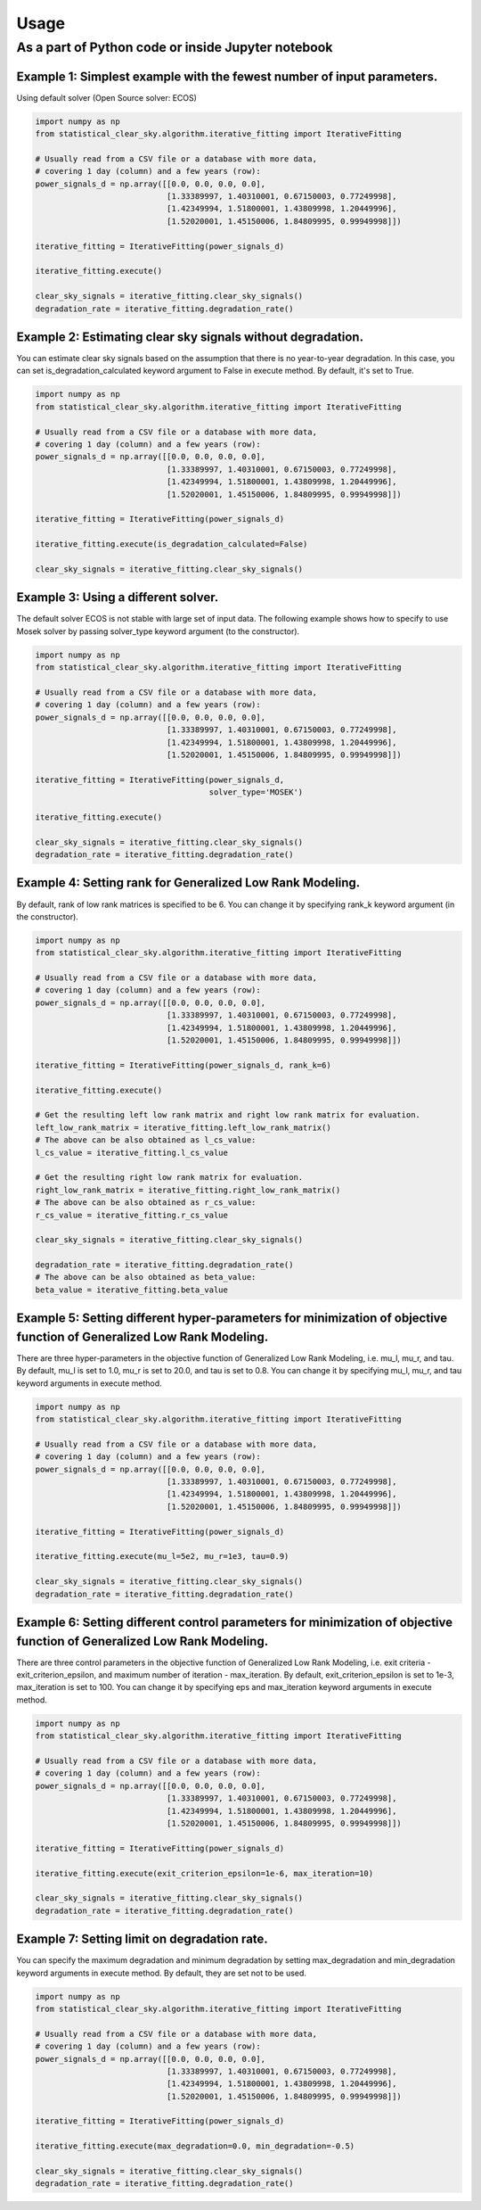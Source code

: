 Usage
-----

As a part of Python code or inside Jupyter notebook
~~~~~~~~~~~~~~~~~~~~~~~~~~~~~~~~~~~~~~~~~~~~~~~~~~~

Example 1: Simplest example with the fewest number of input parameters.
^^^^^^^^^^^^^^^^^^^^^^^^^^^^^^^^^^^^^^^^^^^^^^^^^^^^^^^^^^^^^^^^^^^^^^^

Using default solver (Open Source solver: ECOS)

.. code:: python

    import numpy as np
    from statistical_clear_sky.algorithm.iterative_fitting import IterativeFitting

    # Usually read from a CSV file or a database with more data,
    # covering 1 day (column) and a few years (row):
    power_signals_d = np.array([[0.0, 0.0, 0.0, 0.0],
                                [1.33389997, 1.40310001, 0.67150003, 0.77249998],
                                [1.42349994, 1.51800001, 1.43809998, 1.20449996],
                                [1.52020001, 1.45150006, 1.84809995, 0.99949998]])

    iterative_fitting = IterativeFitting(power_signals_d)

    iterative_fitting.execute()

    clear_sky_signals = iterative_fitting.clear_sky_signals()
    degradation_rate = iterative_fitting.degradation_rate()

Example 2: Estimating clear sky signals without degradation.
^^^^^^^^^^^^^^^^^^^^^^^^^^^^^^^^^^^^^^^^^^^^^^^^^^^^^^^^^^^^

You can estimate clear sky signals based on the assumption that there is
no year-to-year degradation. In this case, you can set
is\_degradation\_calculated keyword argument to False in execute method.
By default, it's set to True.

.. code:: python

    import numpy as np
    from statistical_clear_sky.algorithm.iterative_fitting import IterativeFitting

    # Usually read from a CSV file or a database with more data,
    # covering 1 day (column) and a few years (row):
    power_signals_d = np.array([[0.0, 0.0, 0.0, 0.0],
                                [1.33389997, 1.40310001, 0.67150003, 0.77249998],
                                [1.42349994, 1.51800001, 1.43809998, 1.20449996],
                                [1.52020001, 1.45150006, 1.84809995, 0.99949998]])

    iterative_fitting = IterativeFitting(power_signals_d)

    iterative_fitting.execute(is_degradation_calculated=False)

    clear_sky_signals = iterative_fitting.clear_sky_signals()

Example 3: Using a different solver.
^^^^^^^^^^^^^^^^^^^^^^^^^^^^^^^^^^^^

The default solver ECOS is not stable with large set of input data. The
following example shows how to specify to use Mosek solver by passing
solver\_type keyword argument (to the constructor).

.. code:: python

    import numpy as np
    from statistical_clear_sky.algorithm.iterative_fitting import IterativeFitting

    # Usually read from a CSV file or a database with more data,
    # covering 1 day (column) and a few years (row):
    power_signals_d = np.array([[0.0, 0.0, 0.0, 0.0],
                                [1.33389997, 1.40310001, 0.67150003, 0.77249998],
                                [1.42349994, 1.51800001, 1.43809998, 1.20449996],
                                [1.52020001, 1.45150006, 1.84809995, 0.99949998]])

    iterative_fitting = IterativeFitting(power_signals_d,
                                         solver_type='MOSEK')

    iterative_fitting.execute()

    clear_sky_signals = iterative_fitting.clear_sky_signals()
    degradation_rate = iterative_fitting.degradation_rate()

Example 4: Setting rank for Generalized Low Rank Modeling.
^^^^^^^^^^^^^^^^^^^^^^^^^^^^^^^^^^^^^^^^^^^^^^^^^^^^^^^^^^

By default, rank of low rank matrices is specified to be 6. You can
change it by specifying rank\_k keyword argument (in the constructor).

.. code:: python

    import numpy as np
    from statistical_clear_sky.algorithm.iterative_fitting import IterativeFitting

    # Usually read from a CSV file or a database with more data,
    # covering 1 day (column) and a few years (row):
    power_signals_d = np.array([[0.0, 0.0, 0.0, 0.0],
                                [1.33389997, 1.40310001, 0.67150003, 0.77249998],
                                [1.42349994, 1.51800001, 1.43809998, 1.20449996],
                                [1.52020001, 1.45150006, 1.84809995, 0.99949998]])

    iterative_fitting = IterativeFitting(power_signals_d, rank_k=6)

    iterative_fitting.execute()

    # Get the resulting left low rank matrix and right low rank matrix for evaluation.
    left_low_rank_matrix = iterative_fitting.left_low_rank_matrix()
    # The above can be also obtained as l_cs_value:
    l_cs_value = iterative_fitting.l_cs_value

    # Get the resulting right low rank matrix for evaluation.
    right_low_rank_matrix = iterative_fitting.right_low_rank_matrix()
    # The above can be also obtained as r_cs_value:
    r_cs_value = iterative_fitting.r_cs_value

    clear_sky_signals = iterative_fitting.clear_sky_signals()

    degradation_rate = iterative_fitting.degradation_rate()
    # The above can be also obtained as beta_value:
    beta_value = iterative_fitting.beta_value

Example 5: Setting different hyper-parameters for minimization of objective function of Generalized Low Rank Modeling.
^^^^^^^^^^^^^^^^^^^^^^^^^^^^^^^^^^^^^^^^^^^^^^^^^^^^^^^^^^^^^^^^^^^^^^^^^^^^^^^^^^^^^^^^^^^^^^^^^^^^^^^^^^^^^^^^^^^^^^

There are three hyper-parameters in the objective function of
Generalized Low Rank Modeling, i.e. mu\_l, mu\_r, and tau. By default,
mu\_l is set to 1.0, mu\_r is set to 20.0, and tau is set to 0.8. You
can change it by specifying mu\_l, mu\_r, and tau keyword arguments in
execute method.

.. code:: python

    import numpy as np
    from statistical_clear_sky.algorithm.iterative_fitting import IterativeFitting

    # Usually read from a CSV file or a database with more data,
    # covering 1 day (column) and a few years (row):
    power_signals_d = np.array([[0.0, 0.0, 0.0, 0.0],
                                [1.33389997, 1.40310001, 0.67150003, 0.77249998],
                                [1.42349994, 1.51800001, 1.43809998, 1.20449996],
                                [1.52020001, 1.45150006, 1.84809995, 0.99949998]])

    iterative_fitting = IterativeFitting(power_signals_d)

    iterative_fitting.execute(mu_l=5e2, mu_r=1e3, tau=0.9)

    clear_sky_signals = iterative_fitting.clear_sky_signals()
    degradation_rate = iterative_fitting.degradation_rate()

Example 6: Setting different control parameters for minimization of objective function of Generalized Low Rank Modeling.
^^^^^^^^^^^^^^^^^^^^^^^^^^^^^^^^^^^^^^^^^^^^^^^^^^^^^^^^^^^^^^^^^^^^^^^^^^^^^^^^^^^^^^^^^^^^^^^^^^^^^^^^^^^^^^^^^^^^^^^^

There are three control parameters in the objective function of
Generalized Low Rank Modeling, i.e. exit criteria -
exit\_criterion\_epsilon, and maximum number of iteration -
max\_iteration. By default, exit\_criterion\_epsilon is set to 1e-3,
max\_iteration is set to 100. You can change it by specifying eps and
max\_iteration keyword arguments in execute method.

.. code:: python

    import numpy as np
    from statistical_clear_sky.algorithm.iterative_fitting import IterativeFitting

    # Usually read from a CSV file or a database with more data,
    # covering 1 day (column) and a few years (row):
    power_signals_d = np.array([[0.0, 0.0, 0.0, 0.0],
                                [1.33389997, 1.40310001, 0.67150003, 0.77249998],
                                [1.42349994, 1.51800001, 1.43809998, 1.20449996],
                                [1.52020001, 1.45150006, 1.84809995, 0.99949998]])

    iterative_fitting = IterativeFitting(power_signals_d)

    iterative_fitting.execute(exit_criterion_epsilon=1e-6, max_iteration=10)

    clear_sky_signals = iterative_fitting.clear_sky_signals()
    degradation_rate = iterative_fitting.degradation_rate()

Example 7: Setting limit on degradation rate.
^^^^^^^^^^^^^^^^^^^^^^^^^^^^^^^^^^^^^^^^^^^^^

You can specify the maximum degradation and minimum degradation by
setting max\_degradation and min\_degradation keyword arguments in
execute method. By default, they are set not to be used.

.. code:: python

    import numpy as np
    from statistical_clear_sky.algorithm.iterative_fitting import IterativeFitting

    # Usually read from a CSV file or a database with more data,
    # covering 1 day (column) and a few years (row):
    power_signals_d = np.array([[0.0, 0.0, 0.0, 0.0],
                                [1.33389997, 1.40310001, 0.67150003, 0.77249998],
                                [1.42349994, 1.51800001, 1.43809998, 1.20449996],
                                [1.52020001, 1.45150006, 1.84809995, 0.99949998]])

    iterative_fitting = IterativeFitting(power_signals_d)

    iterative_fitting.execute(max_degradation=0.0, min_degradation=-0.5)

    clear_sky_signals = iterative_fitting.clear_sky_signals()
    degradation_rate = iterative_fitting.degradation_rate()
